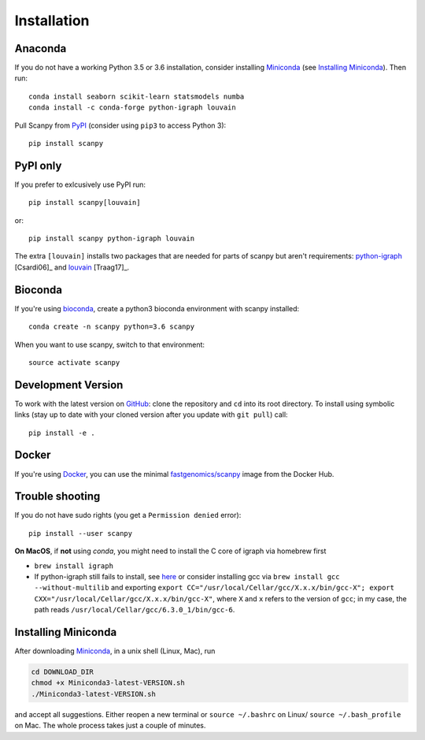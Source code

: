 Installation
------------

Anaconda
~~~~~~~~

If you do not have a working Python 3.5 or 3.6 installation, consider
installing Miniconda_ (see `Installing Miniconda`_). Then run::

    conda install seaborn scikit-learn statsmodels numba
    conda install -c conda-forge python-igraph louvain

Pull Scanpy from `PyPI <https://pypi.org/project/scanpy>`__ (consider
using ``pip3`` to access Python 3)::

    pip install scanpy

PyPI only
~~~~~~~~~

If you prefer to exlcusively use PyPI run::

    pip install scanpy[louvain]

or::
    
    pip install scanpy python-igraph louvain

The extra ``[louvain]`` installs two packages that are needed for
parts of scanpy but aren't requirements: `python-igraph
<http://igraph.org/python/>`__ [Csardi06]_ and `louvain
<https://github.com/vtraag/louvain-igraph>`__ [Traag17]_.

Bioconda
~~~~~~~~

If you're using bioconda_, create a python3 bioconda environment with scanpy
installed::

    conda create -n scanpy python=3.6 scanpy

When you want to use scanpy, switch to that environment::

    source activate scanpy

Development Version
~~~~~~~~~~~~~~~~~~~

To work with the latest version on `GitHub
<https://github.com/theislab/scanpy>`__: clone the repository and ``cd`` into
its root directory. To install using symbolic links (stay up to date with your
cloned version after you update with ``git pull``) call::

    pip install -e .

Docker
~~~~~~

If you're using Docker_, you can use the minimal `fastgenomics/scanpy`_ image from the Docker Hub.

.. _Docker: https://en.wikipedia.org/wiki/Docker_(software)
.. _fastgenomics/scanpy: https://hub.docker.com/r/fastgenomics/scanpy
.. _bioconda: https://bioconda.github.io/

Trouble shooting
~~~~~~~~~~~~~~~~

If you do not have sudo rights (you get a ``Permission denied`` error)::

    pip install --user scanpy

**On MacOS**, if **not** using `conda`, you might need to install the C core of igraph via homebrew first

- ``brew install igraph``
- If python-igraph still fails to install, see `here <https://stackoverflow.com/questions/29589696/problems-compiling-c-core-of-igraph-with-python-2-7-9-anaconda-2-2-0-on-mac-osx>`__ or consider installing gcc via ``brew install gcc --without-multilib`` and exporting ``export CC="/usr/local/Cellar/gcc/X.x.x/bin/gcc-X"; export CXX="/usr/local/Cellar/gcc/X.x.x/bin/gcc-X"``, where ``X`` and ``x`` refers to the version of ``gcc``; in my case, the path reads ``/usr/local/Cellar/gcc/6.3.0_1/bin/gcc-6``.

Installing Miniconda
~~~~~~~~~~~~~~~~~~~~

After downloading Miniconda_, in a unix shell (Linux, Mac), run

.. code:: shell

    cd DOWNLOAD_DIR
    chmod +x Miniconda3-latest-VERSION.sh
    ./Miniconda3-latest-VERSION.sh

and accept all suggestions. Either reopen a new terminal or ``source ~/.bashrc`` on Linux/ ``source ~/.bash_profile`` on Mac. The whole process takes just a couple of minutes.

.. _Miniconda: http://conda.pydata.org/miniconda.html
